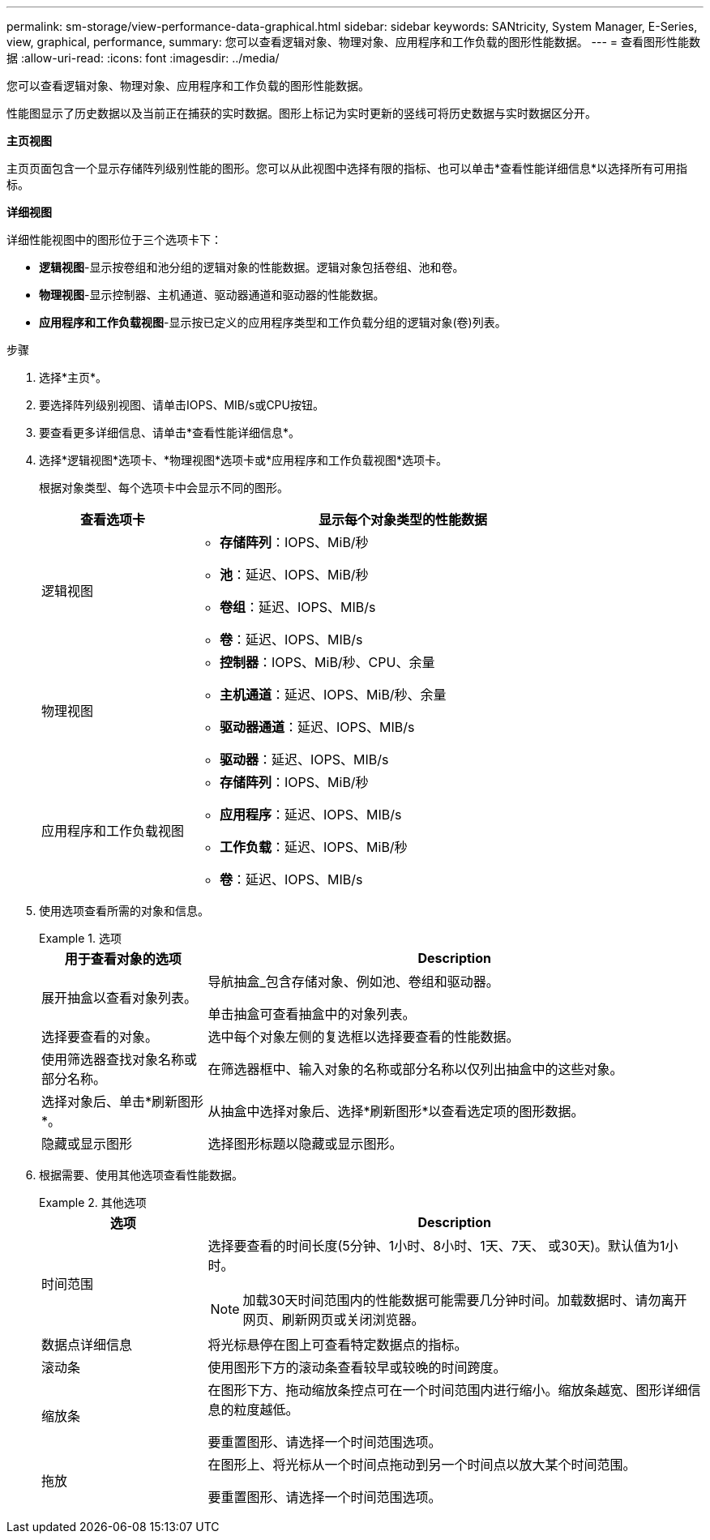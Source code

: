 ---
permalink: sm-storage/view-performance-data-graphical.html 
sidebar: sidebar 
keywords: SANtricity, System Manager, E-Series, view, graphical, performance, 
summary: 您可以查看逻辑对象、物理对象、应用程序和工作负载的图形性能数据。 
---
= 查看图形性能数据
:allow-uri-read: 
:icons: font
:imagesdir: ../media/


[role="lead"]
您可以查看逻辑对象、物理对象、应用程序和工作负载的图形性能数据。

性能图显示了历史数据以及当前正在捕获的实时数据。图形上标记为实时更新的竖线可将历史数据与实时数据区分开。

*主页视图*

主页页面包含一个显示存储阵列级别性能的图形。您可以从此视图中选择有限的指标、也可以单击*查看性能详细信息*以选择所有可用指标。

*详细视图*

详细性能视图中的图形位于三个选项卡下：

* *逻辑视图*-显示按卷组和池分组的逻辑对象的性能数据。逻辑对象包括卷组、池和卷。
* *物理视图*-显示控制器、主机通道、驱动器通道和驱动器的性能数据。
* *应用程序和工作负载视图*-显示按已定义的应用程序类型和工作负载分组的逻辑对象(卷)列表。


.步骤
. 选择*主页*。
. 要选择阵列级别视图、请单击IOPS、MIB/s或CPU按钮。
. 要查看更多详细信息、请单击*查看性能详细信息*。
. 选择*逻辑视图*选项卡、*物理视图*选项卡或*应用程序和工作负载视图*选项卡。
+
根据对象类型、每个选项卡中会显示不同的图形。

+
[cols="25h,~"]
|===
| 查看选项卡 | 显示每个对象类型的性能数据 


 a| 
逻辑视图
 a| 
** *存储阵列*：IOPS、MiB/秒
** *池*：延迟、IOPS、MiB/秒
** *卷组*：延迟、IOPS、MIB/s
** *卷*：延迟、IOPS、MIB/s




 a| 
物理视图
 a| 
** *控制器*：IOPS、MiB/秒、CPU、余量
** *主机通道*：延迟、IOPS、MiB/秒、余量
** *驱动器通道*：延迟、IOPS、MIB/s
** *驱动器*：延迟、IOPS、MIB/s




 a| 
应用程序和工作负载视图
 a| 
** *存储阵列*：IOPS、MiB/秒
** *应用程序*：延迟、IOPS、MIB/s
** *工作负载*：延迟、IOPS、MiB/秒
** *卷*：延迟、IOPS、MIB/s


|===
. 使用选项查看所需的对象和信息。
+
.选项
====
[cols="25h,~"]
|===
| 用于查看对象的选项 | Description 


 a| 
展开抽盒以查看对象列表。
 a| 
导航抽盒_包含存储对象、例如池、卷组和驱动器。

单击抽盒可查看抽盒中的对象列表。



 a| 
选择要查看的对象。
 a| 
选中每个对象左侧的复选框以选择要查看的性能数据。



 a| 
使用筛选器查找对象名称或部分名称。
 a| 
在筛选器框中、输入对象的名称或部分名称以仅列出抽盒中的这些对象。



 a| 
选择对象后、单击*刷新图形*。
 a| 
从抽盒中选择对象后、选择*刷新图形*以查看选定项的图形数据。



 a| 
隐藏或显示图形
 a| 
选择图形标题以隐藏或显示图形。

|===
====
. 根据需要、使用其他选项查看性能数据。
+
.其他选项
====
[cols="25h,~"]
|===
| 选项 | Description 


 a| 
时间范围
 a| 
选择要查看的时间长度(5分钟、1小时、8小时、1天、7天、 或30天)。默认值为1小时。


NOTE: 加载30天时间范围内的性能数据可能需要几分钟时间。加载数据时、请勿离开网页、刷新网页或关闭浏览器。



 a| 
数据点详细信息
 a| 
将光标悬停在图上可查看特定数据点的指标。



 a| 
滚动条
 a| 
使用图形下方的滚动条查看较早或较晚的时间跨度。



 a| 
缩放条
 a| 
在图形下方、拖动缩放条控点可在一个时间范围内进行缩小。缩放条越宽、图形详细信息的粒度越低。

要重置图形、请选择一个时间范围选项。



 a| 
拖放
 a| 
在图形上、将光标从一个时间点拖动到另一个时间点以放大某个时间范围。

要重置图形、请选择一个时间范围选项。

|===
====

